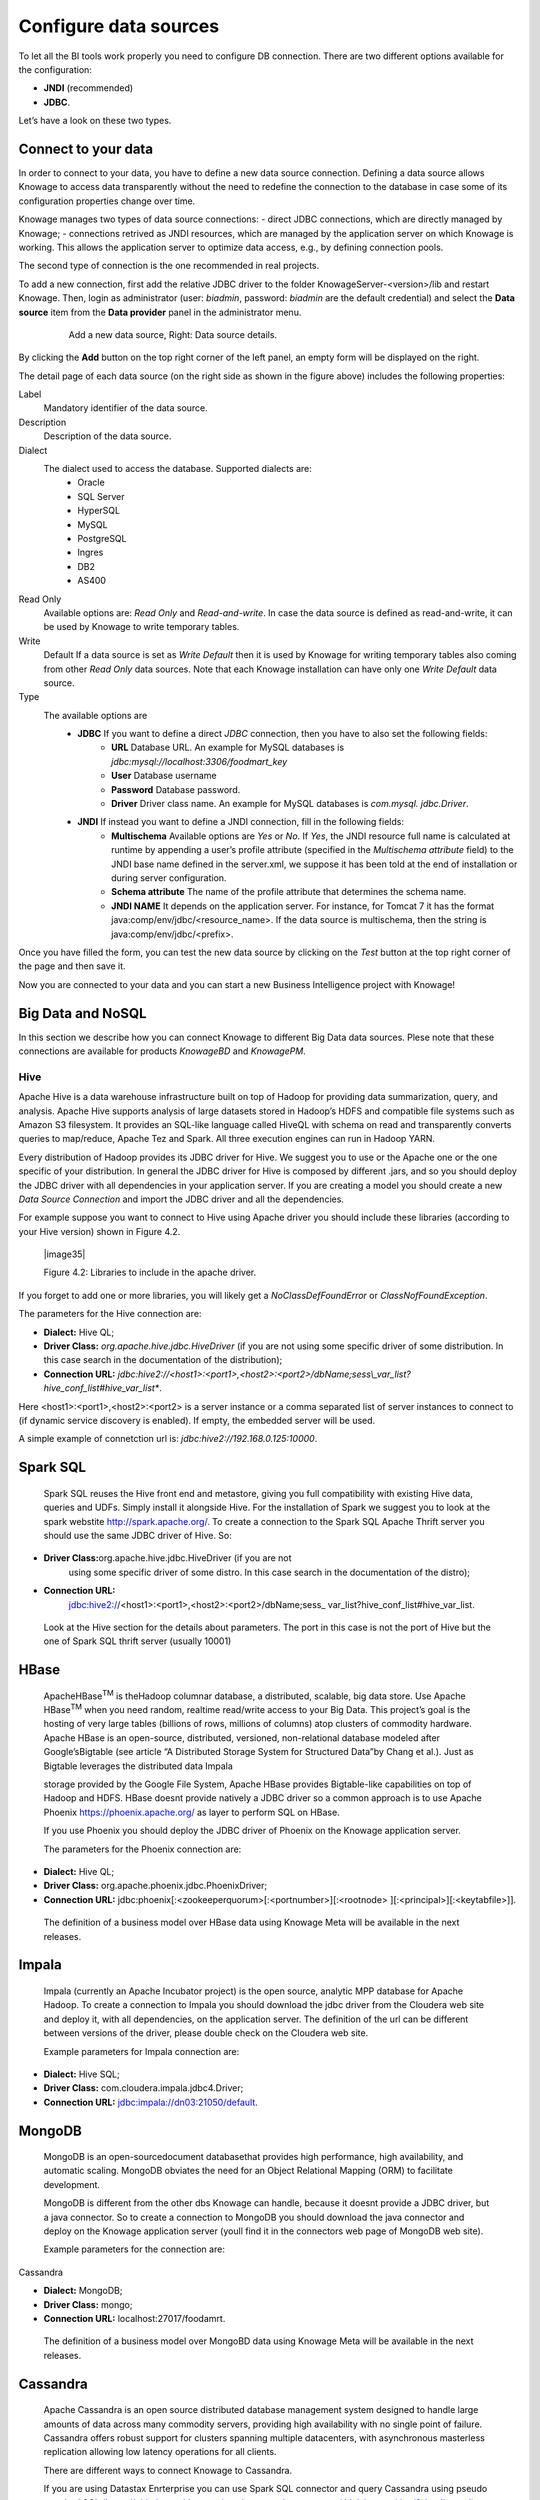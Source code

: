 Configure data sources
=========================

To let all the BI tools work properly you need to configure DB connection. There are two different options available for the configuration:

- **JNDI** (recommended)
- **JDBC**.
Let’s have a look on these two types.

Connect to your data
--------------------

In order to connect to your data, you have to define a new data source connection. Defining a data source allows Knowage to access data transparently without the need to redefine the connection to the database in case some of its configuration properties change over time. 

Knowage manages two types of data source connections:
- direct JDBC connections, which are directly managed by Knowage;
- connections retrived as JNDI resources, which are managed by the application server on which Knowage is working. This allows the application server to optimize data access, e.g., by defining connection pools.

The second type of connection is the one recommended in real projects.

To add a new connection, first add the relative JDBC driver to the folder KnowageServer-<version>/lib and restart Knowage. Then, login as administrator (user: *biadmin*, password: *biadmin* are the default credential) and select the **Data source** item from the **Data provider** panel in the administrator menu.

   .. figure:: media/image25.png
      :alt: Left: Add a new data source. Right: Data source details.

      Add a new data source, Right: Data source details.

By clicking the **Add** button on the top right corner of the left panel, an empty form will be displayed on the right.

The detail page of each data source (on the right side as shown in the figure above) includes the following properties:

Label
   Mandatory identifier of the data source.
Description
   Description of the data source.
Dialect
   The dialect used to access the database. Supported dialects are: 
      + Oracle
      + SQL Server
      + HyperSQL
      + MySQL
      + PostgreSQL
      + Ingres
      + DB2
      + AS400
Read Only
   Available options are: *Read Only* and *Read-and-write*. In case the data source is defined as read-and-write, it can be used by Knowage to write temporary tables.
Write
   Default If a data source is set as *Write Default* then it is used by Knowage for writing temporary tables also coming from other *Read Only* data sources. Note that each Knowage installation can have only one *Write Default* data source.
Type
   The available options are 
      + **JDBC** If you want to define a direct *JDBC* connection, then you have to also set the following fields:
         - **URL** Database URL. An example for MySQL databases is *jdbc:mysql://localhost:3306/foodmart_key*
         - **User** Database username
         - **Password** Database password.
         - **Driver** Driver class name. An example for MySQL databases is *com.mysql. jdbc.Driver*.
      + **JNDI** If instead you want to define a JNDI connection, fill in the following fields:
         - **Multischema** Available options are *Yes* or *No*. If *Yes*, the JNDI resource full name is calculated at runtime by appending a user’s profile attribute (specified in the *Multischema attribute* field) to the JNDI base name defined in the server.xml, we suppose it has been told at the end of installation or during server configuration.
         - **Schema attribute** The name of the profile attribute that determines the schema name.
         - **JNDI NAME** It depends on the application server. For instance, for Tomcat 7 it has the format java:comp/env/jdbc/<resource_name>. If the data source is multischema, then the string is java:comp/env/jdbc/<prefix>.

Once you have filled the form, you can test the new data source by clicking on the *Test* button at the top right corner of the page and then save it.

Now you are connected to your data and you can start a new Business Intelligence project with Knowage!

Big Data and NoSQL
-------------------

In this section we describe how you can connect Knowage to different Big Data data sources. Plese note that these connections are available for products *KnowageBD* and *KnowagePM*.

Hive
~~~~~~

Apache Hive is a data warehouse infrastructure built on top of Hadoop for providing data summarization, query, and analysis. Apache Hive supports analysis of large datasets stored in Hadoop’s HDFS and compatible file systems such as Amazon S3 filesystem. It provides an   SQL-like language called HiveQL with schema on read and transparently converts queries to map/reduce, Apache Tez and Spark. All three execution engines can run in Hadoop YARN.

Every distribution of Hadoop provides its JDBC driver for Hive. We suggest you to use or the Apache one or the one specific of your distribution. In general the JDBC driver for Hive is composed by different .jars, and so you should deploy the JDBC driver with all dependencies in your application server. If you are creating a model you should create a new *Data Source Connection* and import the JDBC driver and all the dependencies.

For example suppose you want to connect to Hive using Apache driver you should include these libraries (according to your Hive version) shown in Figure 4.2.

   |image35|

   Figure 4.2: Libraries to include in the apache driver.

If you forget to add one or more libraries, you will likely get a *NoClassDefFoundError* or *ClassNofFoundException*.

The parameters for the Hive connection are:

-  **Dialect:** Hive QL;

-  **Driver Class:** *org.apache.hive.jdbc.HiveDriver* (if you are not using some specific driver of some distribution. In this case search in the documentation of the distribution);
-  **Connection URL:** *jdbc:\hive2:\//<host1>:<port1>,<host2>:<port2>/dbName;sess\\_var_list?hive_conf_list#hive_var_list**.

Here <host1>:<port1>,<host2>:<port2> is a server instance or a comma separated list of server instances to connect to (if dynamic service discovery is enabled). If empty, the embedded server will be used.

A simple example of connetction url is: *jdbc:\hive2://192.168.0.125:10000*.

Spark SQL
---------

   Spark SQL reuses the Hive front end and metastore, giving you full
   compatibility with existing Hive data, queries and UDFs. Simply
   install it alongside Hive. For the installation of Spark we suggest
   you to look at the spark webstite
   `http://spark.apache.org/. <http://spark.apache.org/>`__ To create a
   connection to the Spark SQL Apache Thrift server you should use the
   same JDBC driver of Hive. So:

-  **Driver Class:**\ org.apache.hive.jdbc.HiveDriver (if you are not
      using some specific driver of some distro. In this case search in
      the documentation of the distro);

-  **Connection URL:**
      jdbc:hive2://<host1>:<port1>,<host2>:<port2>/dbName;sess\_
      var_list?hive_conf_list#hive_var_list.

..

   Look at the Hive section for the details about parameters. The port
   in this case is not the port of Hive but the one of Spark SQL thrift
   server (usually 10001)

HBase
-----

   ApacheHBase\ :sup:`TM` is theHadoop columnar database, a distributed,
   scalable, big data store. Use Apache HBase\ :sup:`TM` when you need
   random, realtime read/write access to your Big Data. This project’s
   goal is the hosting of very large tables (billions of rows, millions
   of columns) atop clusters of commodity hardware. Apache HBase is an
   open-source, distributed, versioned, non-relational database modeled
   after Google’sBigtable (see article “A Distributed Storage System for
   Structured Data”by Chang et al.). Just as Bigtable leverages the
   distributed data Impala

   storage provided by the Google File System, Apache HBase provides
   Bigtable-like capabilities on top of Hadoop and HDFS. HBase doesnt
   provide natively a JDBC driver so a common approach is to use Apache
   Phoenix https://phoenix.apache.org/ as layer to perform SQL on HBase.

   If you use Phoenix you should deploy the JDBC driver of Phoenix on
   the Knowage application server.

   The parameters for the Phoenix connection are:

-  **Dialect:** Hive QL;

-  **Driver Class:** org.apache.phoenix.jdbc.PhoenixDriver;

-  **Connection URL:**
   jdbc:phoenix[:<zookeeperquorum>[:<portnumber>][:<rootnode>
   ][:<principal>][:<keytabfile>]].

..

   The definition of a business model over HBase data using Knowage Meta
   will be available in the next releases.

Impala
------

   Impala (currently an Apache Incubator project) is the open source,
   analytic MPP database for Apache Hadoop. To create a connection to
   Impala you should download the jdbc driver from the Cloudera web site
   and deploy it, with all dependencies, on the application server. The
   definition of the url can be different between versions of the
   driver, please double check on the Cloudera web site.

   Example parameters for Impala connection are:

-  **Dialect:** Hive SQL;

-  **Driver Class:** com.cloudera.impala.jdbc4.Driver;

-  **Connection URL:** jdbc:impala://dn03:21050/default.

MongoDB
-------

   MongoDB is an open-sourcedocument databasethat provides high
   performance, high availability, and automatic scaling. MongoDB
   obviates the need for an Object Relational Mapping (ORM) to
   facilitate development.

   MongoDB is different from the other dbs Knowage can handle, because
   it doesnt provide a JDBC driver, but a java connector. So to create a
   connection to MongoDB you should download the java connector and
   deploy on the Knowage application server (youll find it in the
   connectors web page of MongoDB web site).

   Example parameters for the connection are:

Cassandra

-  **Dialect:** MongoDB;

-  **Driver Class:** mongo;

-  **Connection URL:** localhost:27017/foodamrt.

..

   The definition of a business model over MongoBD data using Knowage
   Meta will be available in the next releases.

Cassandra
---------

   Apache Cassandra is an open source distributed database management
   system designed to handle large amounts of data across many commodity
   servers, providing high availability with no single point of failure.
   Cassandra offers robust support for clusters spanning multiple
   datacenters, with asynchronous masterless replication allowing low
   latency operations for all clients.

   There are different ways to connect Knowage to Cassandra.

   If you are using Datastax Enrterprise you can use Spark SQL connector
   and query Cassandra using pseudo standard SQL
   (`https://github.com/datastax/spark-cassandra-connector/
   blob/master/doc/2_loading.md) <https://github.com/datastax/spark-cassandra-connector/blob/master/doc/2_loading.md>`__

   Another solution is to download the Apache JDBC Driver and query
   Cassandra using the language CQL. Also in this case the JDBC driver
   is composed by different jars, and so you should deploy the JDBC
   driver with all dependencies in your application server.

   An example of Cassandra Apache driver (with dependencies) is:

-  apache-cassandra-clientutil-1.2.6.jar

-  apache-cassandra-thrift-1.2.6.jar

-  cassandra-all-1.2.9.jar

-  cassandra-jdbc-2.1.1.jar

-  guava-15.0.jar

-  jackson-core-asl-1.9.2.jar

-  jackson-mapper-asl-1.9.2.jar

-  libthrift-0.7.0.jar

-  log4j-1.2.16.jar

-  sfl4j-api-1.6.1.jar

-  sfl4j-log4j12-1.6.1.jar

..

   Example parameters for the connection are:

Neo4j

-  **Dialect:** Cassandra;

-  **Driver Class:** org.apache.cassandra.cql.jdbc.CassandraDriver;

-  **Connection URL:** jdbc:cassandra://193.109.207.65:9160/foodmart.

..

   Unless you are using Spark SQL to read from Cassandra, the definition
   of a business model over Cassandra data using Knowage Meta will be
   available in the next releases.

Neo4j
-----

   Neo4j is a graph database management system developed by Neo
   Technology, Inc., described by its developers as an ACID-compliant
   transactional database with native graph storage and processing.
   Neo4j is available in a GPL3-licensed open-source "community
   edition", with online backup and high availability extensions
   licensed under the terms of the Affero General Public License. Neo
   also licenses Neo4j with these extensions under closed-source
   commercial terms. Neo4j is implemented in Java and accessible from
   software written in other languages using the Cypher Query Language.
   Here is a simple example of a cypher query (cast of movies starting
   with T)

+----------------------------------------------------------+
| MATCH (actor:Person)-[:ACTED_IN]->(movie:Movie)          |
|                                                          |
| WHERE movie.title =~ "T.*"                               |
|                                                          |
| RETURN movie.title as title, collect(actor.name) as cast |
|                                                          |
| ORDER BY title ASC LIMIT 10;                             |
+----------------------------------------------------------+

..


   Code 4.2: Cypher query example.

   To Use Neo4J in Knowage you should download the JDBC driver from
   Neo4J web site and than deploy the driver with all dependencies on
   your application server. In Neo4J official website you can find a
   distribution of the JDBC driver with all dependencies included.

   Example parameters for the connection are:

-  **Dialect:** Neo4j;

-  **Driver Class:** org.neo4j.jdbc.Driver;

-  **Connection URL:** jdbc:neo4j://MN03:7474.

..

   The definition of a business model over Neo4j data using Knowage Meta
   will be available in the next releases.

Drill
-----

   Drill is an Apache open-source SQL query engine for Big Data
   exploration. Drill is designed from the ground up to support
   high-performance analysis on the semi-structured and rapidly VoltDB

   evolving data coming from modern Big Data applications, while still
   providing the familiarity and ecosystem of ANSI SQL, the
   industry-standard query language. Drill provides plug-andplay
   integration with existing Apache Hive and Apache HBase deployments.
   To use Drill in Knowage you should download the JDBC driver from
   Apache Drill web site and than deploy the driver with all
   dependencies on your application server.

   Example parameters for the connection are:

-  **Dialect:** Drill;

-  **Driver Class:** org.apache.drill.jdbc.Driver;

-  **Connection URL:** jdbc:drill:zk=maprdemo:5181/drill/demo_mapr.

VoltDB
------

   ltDB is an in-memory database designed by several well-known database
   system researchers, including A.C.M. Turing Award winner Michael
   Stonebraker (who was involved in Ingres and POSTGRES), Sam Madden,
   and Daniel Abadi. It is an ACID-compliant RDBMS which uses a shared
   nothing architecture. It includes both enterprise and community
   editions. The community edition is licensed under the GNU Affero
   General Public License. Additional features in the commercially
   licensed VoltDB Enterprise version include durability, high
   availability, and Export integrations. To use VoltDB in Knowage you
   should download the JDBC driver from VoltDB web site and than deploy
   the driver with all dependencies on your application server.

   Example parameters for the connection are:

-  **Dialect:** Drill;

-  **Driver Class:** org.voltdb.jdbc.Driver;

-  **Connection URL:** jdbc:voltdb://MN05:21212.

Others
------

   Knowage can connect to several other data sources using JDBC drivers
   (for example Big SQL,

   Vertica,) without any modification of the platform. The standard
   approach is to deploy the JDBC driver with all dependencies on the
   application server and than configure a connection in the data source
   catalogue. For big data data sources we suggest you to use HiveQL as
   dialect.
